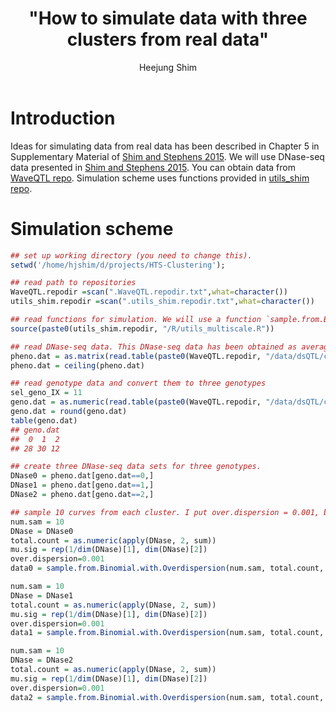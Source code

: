 #+title: "How to simulate data with three clusters from real data"
#+author: Heejung Shim

#+latex_header: \usepackage{parskip}
#+latex_header: \setlength{\parindent}{0pt}
#+latex_header: \usepackage{underscore}
#+latex_header: \textwidth 16cm
#+latex_header: \oddsidemargin 0.5cm
#+latex_header: \evensidemargin 0.5cm
#+OPTIONS: ^:nil

* Introduction 
Ideas for simulating data from real data has been described in Chapter 5 in Supplementary Material of [[http://projecteuclid.org/euclid.aoas/1437397106][Shim and Stephens 2015]]. We will use DNase-seq data presented in [[http://projecteuclid.org/euclid.aoas/1437397106][Shim and Stephens 2015]].
You can obtain data from [[https://github.com/heejungshim/WaveQTL][WaveQTL repo]]. Simulation scheme uses functions provided in [[https://github.com/heejungshim/utils_shim/][utils_shim repo]].
 
* Simulation scheme
#+begin_src R
## set up working directory (you need to change this).
setwd('/home/hjshim/d/projects/HTS-Clustering');

## read path to repositories 
WaveQTL.repodir =scan(".WaveQTL.repodir.txt",what=character())
utils_shim.repodir =scan(".utils_shim.repodir.txt",what=character())

## read functions for simulation. We will use a function `sample.from.Binomial.with.Overdispersion'. See the file for detaied description of arguments.
source(paste0(utils_shim.repodir, "/R/utils_multiscale.R"))

## read DNase-seq data. This DNase-seq data has been obtained as average of two strands. For simulation, we convert them to count data. 
pheno.dat = as.matrix(read.table(paste0(WaveQTL.repodir, "/data/dsQTL/chr17.10160989.10162012.pheno.dat")))
pheno.dat = ceiling(pheno.dat)

## read genotype data and convert them to three genotypes
sel_geno_IX = 11
geno.dat = as.numeric(read.table(paste0(WaveQTL.repodir, "/data/dsQTL/chr17.10160989.10162012.2kb.cis.geno"), as.is = TRUE)[sel_geno_IX, -(1:3)])
geno.dat = round(geno.dat)
table(geno.dat)
## geno.dat
##  0  1  2 
## 28 30 12 

## create three DNase-seq data sets for three genotypes.
DNase0 = pheno.dat[geno.dat==0,]
DNase1 = pheno.dat[geno.dat==1,]
DNase2 = pheno.dat[geno.dat==2,]

## sample 10 curves from each cluster. I put over.dispersion = 0.001, but you could chnage this value. 
num.sam = 10
DNase = DNase0
total.count = as.numeric(apply(DNase, 2, sum))
mu.sig = rep(1/dim(DNase)[1], dim(DNase)[2])
over.dispersion=0.001
data0 = sample.from.Binomial.with.Overdispersion(num.sam, total.count, mu.sig, over.dispersion)

num.sam = 10
DNase = DNase1
total.count = as.numeric(apply(DNase, 2, sum))
mu.sig = rep(1/dim(DNase)[1], dim(DNase)[2])
over.dispersion=0.001
data1 = sample.from.Binomial.with.Overdispersion(num.sam, total.count, mu.sig, over.dispersion)

num.sam = 10
DNase = DNase2
total.count = as.numeric(apply(DNase, 2, sum))
mu.sig = rep(1/dim(DNase)[1], dim(DNase)[2])
over.dispersion=0.001
data2 = sample.from.Binomial.with.Overdispersion(num.sam, total.count, mu.sig, over.dispersion)
#+end_src
